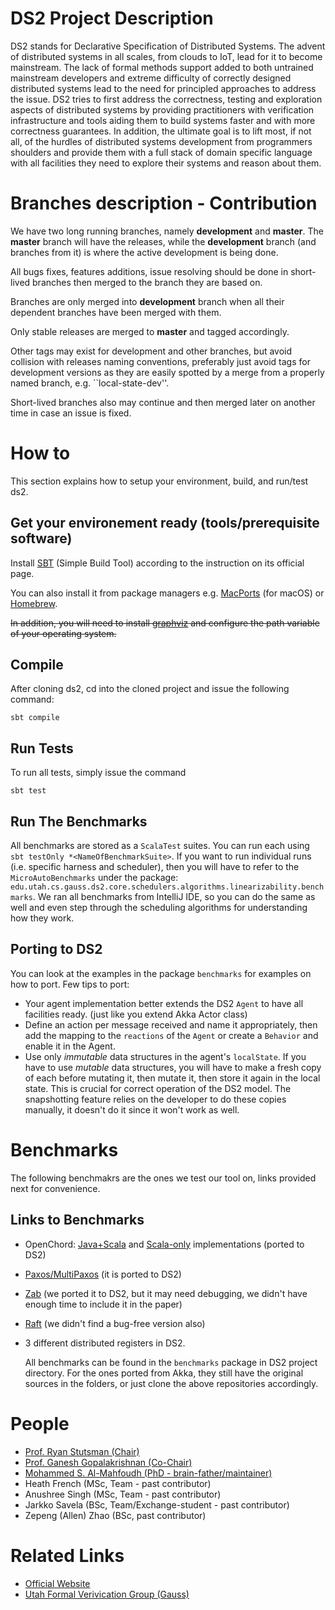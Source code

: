 * DS2 Project Description
DS2 stands for Declarative Specification of Distributed Systems. The
advent of distributed systems in all scales, from clouds to IoT, lead
for it to become mainstream. The lack of formal methods support added
to both untrained mainstream developers and extreme difficulty of
correctly designed distributed systems lead to the need for principled
approaches to address the issue. DS2 tries to first address the
correctness, testing and exploration aspects of distributed systems by
providing practitioners with verification infrastructure and tools
aiding them to build systems faster and with more correctness
guarantees. In addition, the ultimate goal is to lift most, if not
all, of the hurdles of distributed systems development from
programmers shoulders and provide them with a full stack of domain
specific language with all facilities they need to explore their
systems and reason about them.
* Branches description - Contribution
  We have two long running branches, namely *development* and
  *master*. The *master* branch will have the releases, while the
  *development* branch (and branches from it) is where the active
  development is being done.

  All bugs fixes, features additions, issue resolving should be done
  in short-lived branches then merged to the branch they are based
  on. 

  Branches are only merged into *development* branch when all their
  dependent branches have been merged with them.

  Only stable releases are merged to *master* and tagged accordingly. 

  Other tags may exist for development and other branches, but avoid
  collision with releases naming conventions, preferably just avoid
  tags for development versions as they are easily spotted by a merge
  from a properly named branch, e.g. ``local-state-dev''.

  Short-lived branches also may continue and then merged later on
  another time in case an issue is fixed.
* How to

This section explains how to setup your environment, build, and
run/test ds2.

** Get your environement ready (tools/prerequisite software)
   Install [[http://www.scala-sbt.org/download.html][SBT]] (Simple Build Tool) according to the instruction on its
   official page.

   You can also install it from package managers e.g. [[https://www.macports.org/][MacPorts]] (for
   macOS) or [[https://brew.sh/][Homebrew]].

   +In addition, you will need to install [[https://www.graphviz.org/download/][graphviz]] and configure the
   path variable of your operating system.+

** Compile
   After cloning ds2, cd into the cloned project and issue the
   following command:
   #+BEGIN_SRC shell
   sbt compile   
   #+END_SRC

** Run Tests
   To run all tests, simply issue the command 
   #+BEGIN_SRC shell
      sbt test
   #+END_SRC

** Run The Benchmarks
   All benchmarks are stored as a =ScalaTest= suites. You can run each
   using =sbt testOnly *<NameOfBenchmarkSuite>=. If you want to run
   individual runs (i.e. specific harness and scheduler), then you
   will have to refer to the =MicroAutoBenchmarks= under the package:
   =edu.utah.cs.gauss.ds2.core.schedulers.algorithms.linearizability.benchmarks=.
   We ran all benchmarks from IntelliJ IDE, so you can do the same as
   well and even step through the scheduling algorithms for
   understanding how they work.

** Porting to DS2
   You can look at the examples in the package =benchmarks= for
   examples on how to port. 
   Few tips to port:
   - Your agent implementation better extends the DS2 =Agent= to have
     all facilities ready. (just like you extend Akka Actor class)
   - Define an action per message received and name it appropriately,
     then add the mapping to the =reactions= of the =Agent= or create
     a =Behavior= and enable it in the Agent.
   - Use only /immutable/ data structures in the agent's
     =localState=. If you have to use /mutable/ data structures, you
     will have to make a fresh copy of each before mutating it, then
     mutate it, then store it again in the local state. This is
     crucial for correct operation of the DS2 model. The snapshotting
     feature relies on the developer to do these copies manually, it
     doesn't do it since it won't work as well.
* Benchmarks
  The following benchmakrs are the ones we test our tool on, links
  provided next for convenience.
** Links to Benchmarks
   - OpenChord: [[https://bitbucket.org/onedash/akka-open-chord/src][Java+Scala]] and [[https://github.com/allenfromu/Open-Chord-Scala][Scala-only]] implementations (ported to DS2)
   - [[https://github.com/allenfromu/Multi-Paxos-UDP][Paxos/MultiPaxos]] (it is ported to DS2)
   - [[https://bitbucket.org/onedash/akka-zab/src][Zab]] (we ported it to DS2, but it may need debugging, we didn't
     have enough time to include it in the paper)
   - [[https://github.com/ktoso/akka-raft][Raft]] (we didn't find a bug-free version also)
   - 3 different distributed registers in DS2.

     All benchmarks can be found in the =benchmarks= package in DS2
     project directory. For the ones ported from Akka, they still have
     the original sources in the folders, or just clone the above
     repositories accordingly.
* People
  - [[http://rstutsman.github.io/][Prof. Ryan Stutsman (Chair)]]
  - [[http://www.cs.utah.edu/~ganesh/][Prof. Ganesh Gopalakrishnan (Co-Chair)]]
  - [[https://sites.google.com/site/mohammedmahfoudh/][Mohammed S. Al-Mahfoudh (PhD - brain-father/maintainer)]]
  - Heath French (MSc, Team - past contributor)
  - Anushree Singh (MSc, Team - past contributor)
  - Jarkko Savela (BSc, Team/Exchange-student - past contributor)
  - Zepeng (Allen) Zhao (BSc, past contributor)
* Related Links
  - [[http://formalverification.cs.utah.edu/ds2/][Official Website]]
  - [[http://formalverification.cs.utah.edu/][Utah Formal Verivication Group (Gauss)]]
